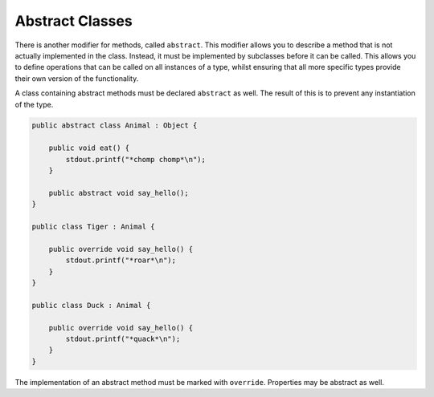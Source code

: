 Abstract Classes
================

There is another modifier for methods, called ``abstract``.  This modifier allows you to describe a method that is not actually implemented in the class.  Instead, it must be implemented by subclasses before it can be called.  This allows you to define operations that can be called on all instances of a type, whilst ensuring that all more specific types provide their own version of the functionality.

A class containing abstract methods must be declared ``abstract`` as well.  The result of this is to prevent any instantiation of the type.

.. code-block:: vala

   public abstract class Animal : Object {

       public void eat() {
           stdout.printf("*chomp chomp*\n");
       }

       public abstract void say_hello();
   }

   public class Tiger : Animal {

       public override void say_hello() {
           stdout.printf("*roar*\n");
       }
   }

   public class Duck : Animal {

       public override void say_hello() {
           stdout.printf("*quack*\n");
       }
   }

The implementation of an abstract method must be marked with ``override``. Properties may be abstract as well.
